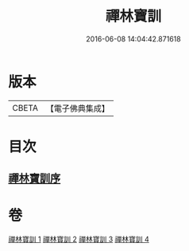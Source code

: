 #+TITLE: 禪林寶訓 
#+DATE: 2016-06-08 14:04:42.871618

* 版本
 |     CBETA|【電子佛典集成】|

* 目次
** [[file:KR6q0099_001.txt::001-1016b10][禪林寶訓序]]

* 卷
[[file:KR6q0099_001.txt][禪林寶訓 1]]
[[file:KR6q0099_002.txt][禪林寶訓 2]]
[[file:KR6q0099_003.txt][禪林寶訓 3]]
[[file:KR6q0099_004.txt][禪林寶訓 4]]

